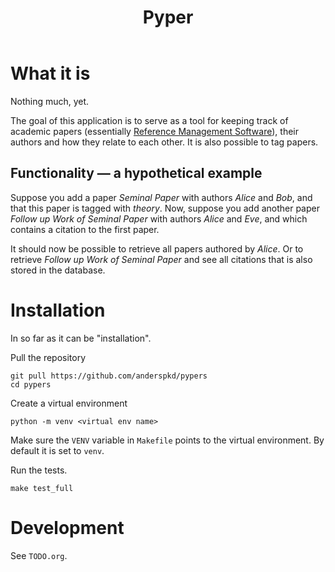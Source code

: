 #+TITLE: Pyper

* What it is

  Nothing much, yet.

  The goal of this application is to serve as a tool for keeping track
  of academic papers (essentially [[https://en.wikipedia.org/wiki/Reference_management_software][Reference Management Software]]),
  their authors and how they relate to each other. It is also possible
  to tag papers.

** Functionality --- a hypothetical example

    Suppose you add a paper /Seminal Paper/ with authors /Alice/ and
    /Bob/, and that this paper is tagged with /theory/. Now, suppose
    you add another paper /Follow up Work of Seminal Paper/ with
    authors /Alice/ and /Eve/, and which contains a citation to the
    first paper.

    It should now be possible to retrieve all papers authored by
    /Alice/. Or to retrieve /Follow up Work of Seminal Paper/ and see
    all citations that is also stored in the database.
* Installation

  In so far as it can be "installation".

  Pull the repository
  : git pull https://github.com/anderspkd/pypers
  : cd pypers

  Create a virtual environment
  : python -m venv <virtual env name>

  Make sure the ~VENV~ variable in ~Makefile~ points to the virtual
  environment. By default it is set to ~venv~.

  Run the tests.
  : make test_full


* Development

  See ~TODO.org~.
